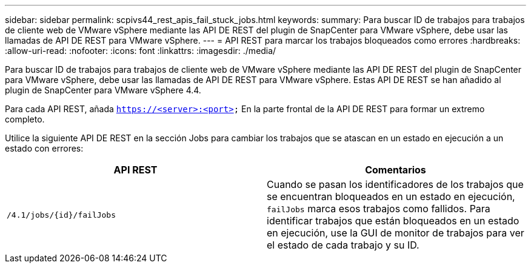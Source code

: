 ---
sidebar: sidebar 
permalink: scpivs44_rest_apis_fail_stuck_jobs.html 
keywords:  
summary: Para buscar ID de trabajos para trabajos de cliente web de VMware vSphere mediante las API DE REST del plugin de SnapCenter para VMware vSphere, debe usar las llamadas de API DE REST para VMware vSphere. 
---
= API REST para marcar los trabajos bloqueados como errores
:hardbreaks:
:allow-uri-read: 
:nofooter: 
:icons: font
:linkattrs: 
:imagesdir: ./media/


[role="lead"]
Para buscar ID de trabajos para trabajos de cliente web de VMware vSphere mediante las API DE REST del plugin de SnapCenter para VMware vSphere, debe usar las llamadas de API DE REST para VMware vSphere. Estas API DE REST se han añadido al plugin de SnapCenter para VMware vSphere 4.4.

Para cada API REST, añada `https://<server>:<port>` En la parte frontal de la API DE REST para formar un extremo completo.

Utilice la siguiente API DE REST en la sección Jobs para cambiar los trabajos que se atascan en un estado en ejecución a un estado con errores:

|===
| API REST | Comentarios 


| `/4.1/jobs/{id}/failJobs` | Cuando se pasan los identificadores de los trabajos que se encuentran bloqueados en un estado en ejecución, `failJobs` marca esos trabajos como fallidos. Para identificar trabajos que están bloqueados en un estado en ejecución, use la GUI de monitor de trabajos para ver el estado de cada trabajo y su ID. 
|===